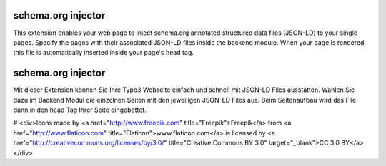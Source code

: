 schema.org injector
===================

This extension enables your web page to inject schema.org annotated structured data files (JSON-LD)
to your single pages. Specify the pages with their associated JSON-LD files inside the backend module.
When your page is rendered, this file is automatically inserted inside your page's head tag.

schema.org injector
===================

Mit dieser Extension können Sie Ihre Typo3 Webseite einfach und schnell mit JSON-LD Files ausstatten.
Wählen Sie dazu im Backend Modul die einzelnen Seiten mit den jeweiligen JSON-LD Files aus.
Beim Seitenaufbau wird das File dann in den head Tag Ihrer Seite eingebettet.

# <div>Icons made by <a href="http://www.freepik.com" title="Freepik">Freepik</a> from <a href="http://www.flaticon.com" title="Flaticon">www.flaticon.com</a> is licensed by <a href="http://creativecommons.org/licenses/by/3.0/" title="Creative Commons BY 3.0" target="_blank">CC 3.0 BY</a></div>
